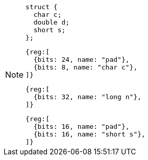 [NOTE]
====
[source, c]
struct {
  char c;
  double d;
  short s;
};

[wavedrom, ,svg]
....
{reg:[
  {bits: 24, name: "pad"},
  {bits: 8, name: "char c"},
]}
....

[wavedrom, ,svg]
....
{reg:[
  {bits: 32, name: "long n"},
]}
....

[wavedrom, ,svg]
....
{reg:[
  {bits: 16, name: "pad"},
  {bits: 16, name: "short s"},
]}
....
====
